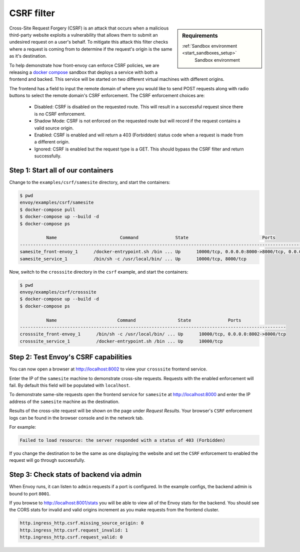 .. _install_sandboxes_csrf:

CSRF filter
===========

.. sidebar:: Requirements

   :ref:`Sandbox environment <start_sandboxes_setup>`
	Sandbox environment

Cross-Site Request Forgery (CSRF) is an attack that occurs when a malicious
third-party website exploits a vulnerability that allows them to submit an
undesired request on a user's behalf. To mitigate this attack this filter
checks where a request is coming from to determine if the request's origin
is the same as it's destination.

To help demonstrate how front-envoy can enforce CSRF policies, we are releasing
a `docker compose <https://docs.docker.com/compose/>`_ sandbox that
deploys a service with both a frontend and backed. This service will be started
on two different virtual machines with different origins.

The frontend has a field to input the remote domain of where you would like to
send POST requests along with radio buttons to select the remote domain's CSRF
enforcement. The CSRF enforcement choices are:

  * Disabled: CSRF is disabled on the requested route. This will result in a
    successful request since there is no CSRF enforcement.
  * Shadow Mode: CSRF is not enforced on the requested route but will record
    if the request contains a valid source origin.
  * Enabled: CSRF is enabled and will return a 403 (Forbidden) status code when
    a request is made from a different origin.
  * Ignored: CSRF is enabled but the request type is a GET. This should bypass
    the CSRF filter and return successfully.

Step 1: Start all of our containers
***********************************

Change to the ``examples/csrf/samesite`` directory, and start the containers:

.. code-block:: console

  $ pwd
  envoy/examples/csrf/samesite
  $ docker-compose pull
  $ docker-compose up --build -d
  $ docker-compose ps

            Name                        Command              State                            Ports
  ----------------------------------------------------------------------------------------------------------------------------
  samesite_front-envoy_1      /docker-entrypoint.sh /bin ... Up      10000/tcp, 0.0.0.0:8000->8000/tcp, 0.0.0.0:8001->8001/tcp
  samesite_service_1          /bin/sh -c /usr/local/bin/ ... Up      10000/tcp, 8000/tcp

Now, switch to the ``crosssite`` directory in the ``csrf`` example, and start the containers:

.. code-block:: console

  $ pwd
  envoy/examples/csrf/crosssite
  $ docker-compose up --build -d
  $ docker-compose ps

            Name                       Command                State              Ports
  -----------------------------------------------------------------------------------------------------
  crosssite_front-envoy_1      /bin/sh -c /usr/local/bin/ ... Up      10000/tcp, 0.0.0.0:8002->8000/tcp
  crosssite_service_1          /docker-entrypoint.sh /bin ... Up      10000/tcp

Step 2: Test Envoy's CSRF capabilities
**************************************

You can now open a browser at http://localhost:8002 to view your ``crosssite`` frontend service.

Enter the IP of the ``samesite`` machine to demonstrate cross-site requests. Requests
with the enabled enforcement will fail. By default this field will be populated
with ``localhost``.

To demonstrate same-site requests open the frontend service for ``samesite`` at http://localhost:8000
and enter the IP address of the ``samesite`` machine as the destination.

Results of the cross-site request will be shown on the page under *Request Results*.
Your browser's ``CSRF`` enforcement logs can be found in the browser console and in the
network tab.

For example:

.. code-block:: console

  Failed to load resource: the server responded with a status of 403 (Forbidden)

If you change the destination to be the same as one displaying the website and
set the ``CSRF`` enforcement to enabled the request will go through successfully.

Step 3: Check stats of backend via admin
****************************************

When Envoy runs, it can listen to ``admin`` requests if a port is configured. In
the example configs, the backend admin is bound to port ``8001``.

If you browse to http://localhost:8001/stats you will be able to view
all of the Envoy stats for the backend. You should see the CORS stats for
invalid and valid origins increment as you make requests from the frontend cluster.

.. code-block:: none

  http.ingress_http.csrf.missing_source_origin: 0
  http.ingress_http.csrf.request_invalid: 1
  http.ingress_http.csrf.request_valid: 0
